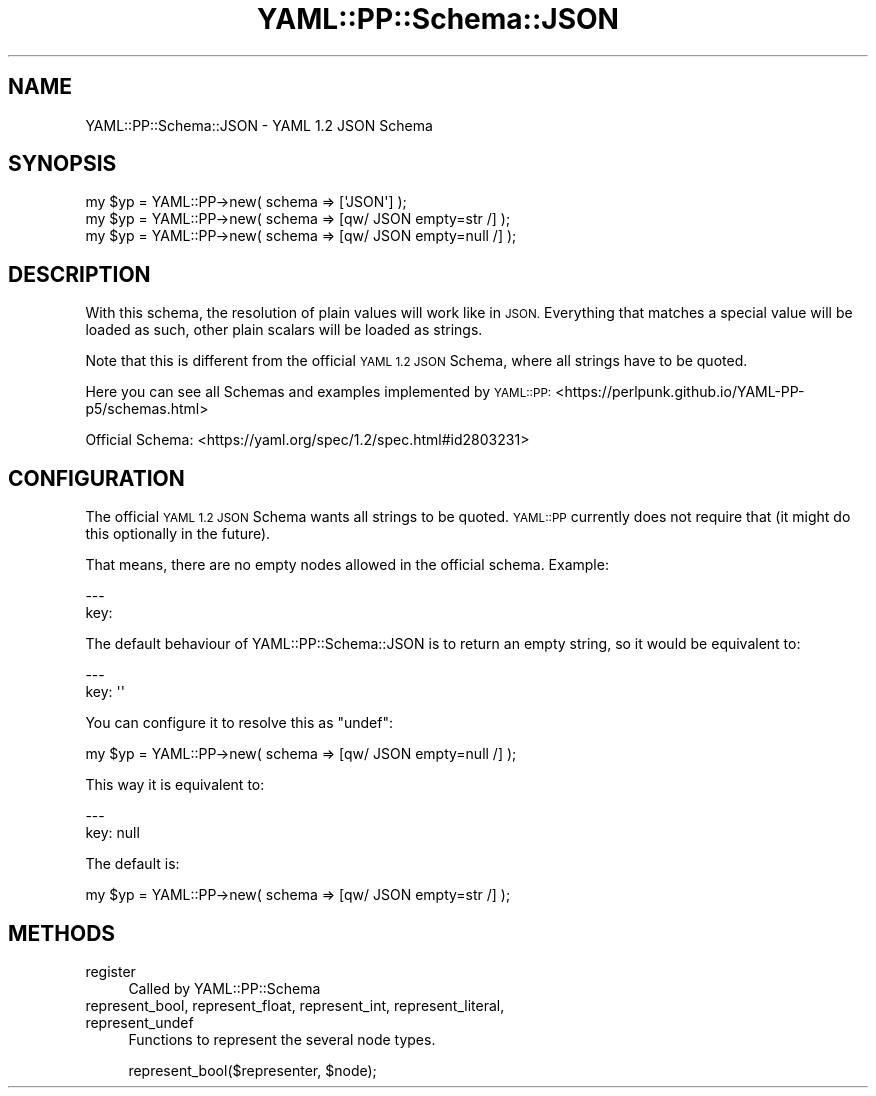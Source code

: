 .\" Automatically generated by Pod::Man 4.09 (Pod::Simple 3.35)
.\"
.\" Standard preamble:
.\" ========================================================================
.de Sp \" Vertical space (when we can't use .PP)
.if t .sp .5v
.if n .sp
..
.de Vb \" Begin verbatim text
.ft CW
.nf
.ne \\$1
..
.de Ve \" End verbatim text
.ft R
.fi
..
.\" Set up some character translations and predefined strings.  \*(-- will
.\" give an unbreakable dash, \*(PI will give pi, \*(L" will give a left
.\" double quote, and \*(R" will give a right double quote.  \*(C+ will
.\" give a nicer C++.  Capital omega is used to do unbreakable dashes and
.\" therefore won't be available.  \*(C` and \*(C' expand to `' in nroff,
.\" nothing in troff, for use with C<>.
.tr \(*W-
.ds C+ C\v'-.1v'\h'-1p'\s-2+\h'-1p'+\s0\v'.1v'\h'-1p'
.ie n \{\
.    ds -- \(*W-
.    ds PI pi
.    if (\n(.H=4u)&(1m=24u) .ds -- \(*W\h'-12u'\(*W\h'-12u'-\" diablo 10 pitch
.    if (\n(.H=4u)&(1m=20u) .ds -- \(*W\h'-12u'\(*W\h'-8u'-\"  diablo 12 pitch
.    ds L" ""
.    ds R" ""
.    ds C` ""
.    ds C' ""
'br\}
.el\{\
.    ds -- \|\(em\|
.    ds PI \(*p
.    ds L" ``
.    ds R" ''
.    ds C`
.    ds C'
'br\}
.\"
.\" Escape single quotes in literal strings from groff's Unicode transform.
.ie \n(.g .ds Aq \(aq
.el       .ds Aq '
.\"
.\" If the F register is >0, we'll generate index entries on stderr for
.\" titles (.TH), headers (.SH), subsections (.SS), items (.Ip), and index
.\" entries marked with X<> in POD.  Of course, you'll have to process the
.\" output yourself in some meaningful fashion.
.\"
.\" Avoid warning from groff about undefined register 'F'.
.de IX
..
.if !\nF .nr F 0
.if \nF>0 \{\
.    de IX
.    tm Index:\\$1\t\\n%\t"\\$2"
..
.    if !\nF==2 \{\
.        nr % 0
.        nr F 2
.    \}
.\}
.\" ========================================================================
.\"
.IX Title "YAML::PP::Schema::JSON 3"
.TH YAML::PP::Schema::JSON 3 "2022-06-30" "perl v5.26.0" "User Contributed Perl Documentation"
.\" For nroff, turn off justification.  Always turn off hyphenation; it makes
.\" way too many mistakes in technical documents.
.if n .ad l
.nh
.SH "NAME"
YAML::PP::Schema::JSON \- YAML 1.2 JSON Schema
.SH "SYNOPSIS"
.IX Header "SYNOPSIS"
.Vb 3
\&    my $yp = YAML::PP\->new( schema => [\*(AqJSON\*(Aq] );
\&    my $yp = YAML::PP\->new( schema => [qw/ JSON empty=str /] );
\&    my $yp = YAML::PP\->new( schema => [qw/ JSON empty=null /] );
.Ve
.SH "DESCRIPTION"
.IX Header "DESCRIPTION"
With this schema, the resolution of plain values will work like in \s-1JSON.\s0
Everything that matches a special value will be loaded as such, other plain
scalars will be loaded as strings.
.PP
Note that this is different from the official \s-1YAML 1.2 JSON\s0 Schema, where all
strings have to be quoted.
.PP
Here you can see all Schemas and examples implemented by \s-1YAML::PP:\s0
<https://perlpunk.github.io/YAML\-PP\-p5/schemas.html>
.PP
Official Schema: <https://yaml.org/spec/1.2/spec.html#id2803231>
.SH "CONFIGURATION"
.IX Header "CONFIGURATION"
The official \s-1YAML 1.2 JSON\s0 Schema wants all strings to be quoted.
\&\s-1YAML::PP\s0 currently does not require that (it might do this optionally in
the future).
.PP
That means, there are no empty nodes allowed in the official schema. Example:
.PP
.Vb 2
\&    \-\-\-
\&    key:
.Ve
.PP
The default behaviour of YAML::PP::Schema::JSON is to return an empty string,
so it would be equivalent to:
.PP
.Vb 2
\&    \-\-\-
\&    key: \*(Aq\*(Aq
.Ve
.PP
You can configure it to resolve this as \f(CW\*(C`undef\*(C'\fR:
.PP
.Vb 1
\&    my $yp = YAML::PP\->new( schema => [qw/ JSON empty=null /] );
.Ve
.PP
This way it is equivalent to:
.PP
.Vb 2
\&    \-\-\-
\&    key: null
.Ve
.PP
The default is:
.PP
.Vb 1
\&    my $yp = YAML::PP\->new( schema => [qw/ JSON empty=str /] );
.Ve
.SH "METHODS"
.IX Header "METHODS"
.IP "register" 4
.IX Item "register"
Called by YAML::PP::Schema
.IP "represent_bool, represent_float, represent_int, represent_literal, represent_undef" 4
.IX Item "represent_bool, represent_float, represent_int, represent_literal, represent_undef"
Functions to represent the several node types.
.Sp
.Vb 1
\&    represent_bool($representer, $node);
.Ve
